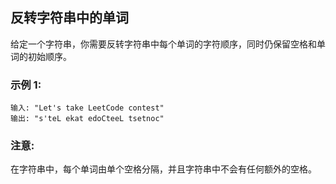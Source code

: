 ** 反转字符串中的单词
   给定一个字符串，你需要反转字符串中每个单词的字符顺序，同时仍保留空格和单词的初始顺序。

*** 示例 1:
    #+begin_example
      输入: "Let's take LeetCode contest"
      输出: "s'teL ekat edoCteeL tsetnoc" 
    #+end_example

*** 注意:
    在字符串中，每个单词由单个空格分隔，并且字符串中不会有任何额外的空格。
